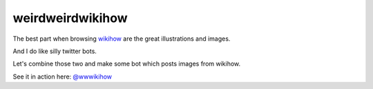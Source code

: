 weirdweirdwikihow
-----------------

The best part when browsing `wikihow <https://www.wikihow.com>`_
are the great illustrations and images.

And I do like silly twitter bots.

Let's combine those two and make some bot which posts images from wikihow.

See it in action here: `@wwwikihow <https://twitter.com/wwwikihow>`_
